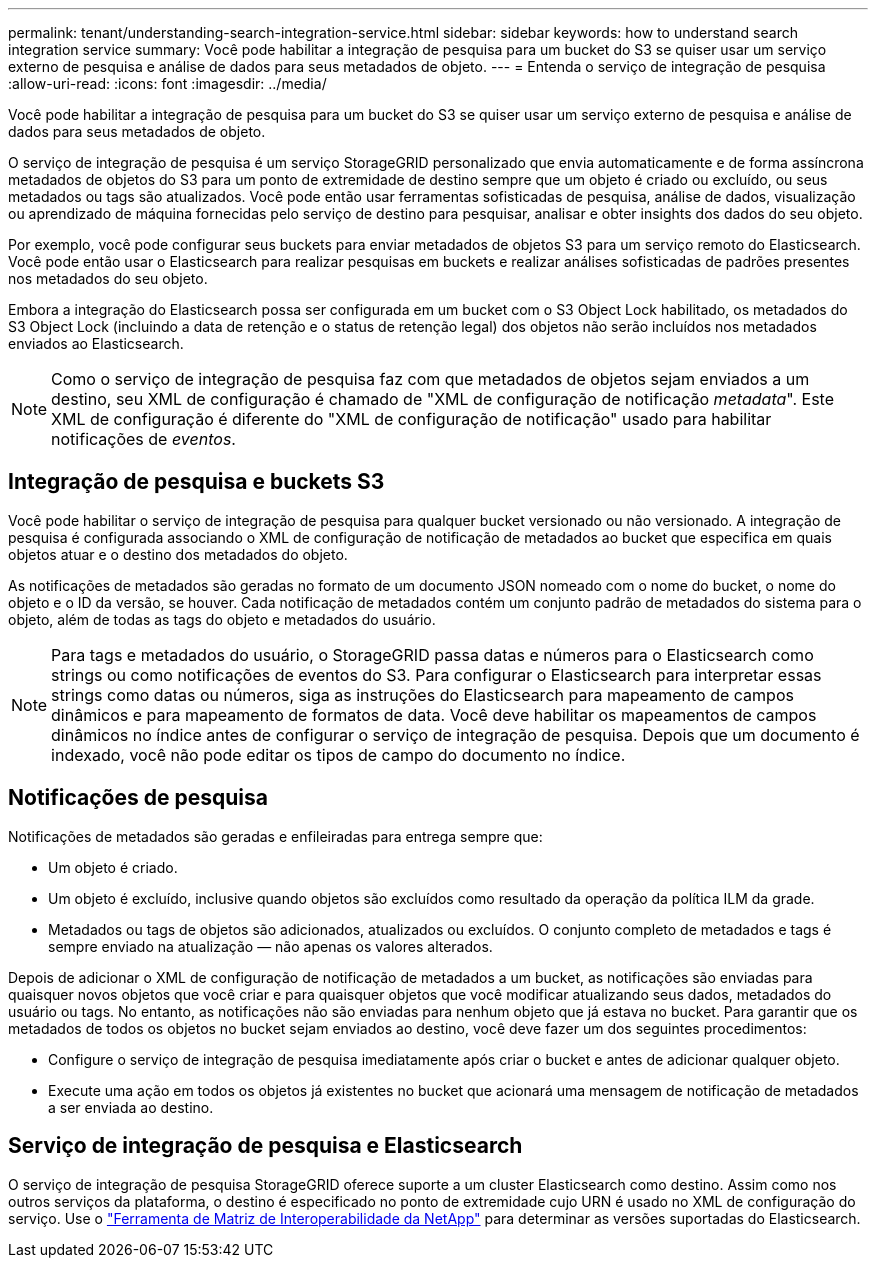 ---
permalink: tenant/understanding-search-integration-service.html 
sidebar: sidebar 
keywords: how to understand search integration service 
summary: Você pode habilitar a integração de pesquisa para um bucket do S3 se quiser usar um serviço externo de pesquisa e análise de dados para seus metadados de objeto. 
---
= Entenda o serviço de integração de pesquisa
:allow-uri-read: 
:icons: font
:imagesdir: ../media/


[role="lead"]
Você pode habilitar a integração de pesquisa para um bucket do S3 se quiser usar um serviço externo de pesquisa e análise de dados para seus metadados de objeto.

O serviço de integração de pesquisa é um serviço StorageGRID personalizado que envia automaticamente e de forma assíncrona metadados de objetos do S3 para um ponto de extremidade de destino sempre que um objeto é criado ou excluído, ou seus metadados ou tags são atualizados.  Você pode então usar ferramentas sofisticadas de pesquisa, análise de dados, visualização ou aprendizado de máquina fornecidas pelo serviço de destino para pesquisar, analisar e obter insights dos dados do seu objeto.

Por exemplo, você pode configurar seus buckets para enviar metadados de objetos S3 para um serviço remoto do Elasticsearch.  Você pode então usar o Elasticsearch para realizar pesquisas em buckets e realizar análises sofisticadas de padrões presentes nos metadados do seu objeto.

Embora a integração do Elasticsearch possa ser configurada em um bucket com o S3 Object Lock habilitado, os metadados do S3 Object Lock (incluindo a data de retenção e o status de retenção legal) dos objetos não serão incluídos nos metadados enviados ao Elasticsearch.


NOTE: Como o serviço de integração de pesquisa faz com que metadados de objetos sejam enviados a um destino, seu XML de configuração é chamado de "XML de configuração de notificação _metadata_".  Este XML de configuração é diferente do "XML de configuração de notificação" usado para habilitar notificações de _eventos_.



== Integração de pesquisa e buckets S3

Você pode habilitar o serviço de integração de pesquisa para qualquer bucket versionado ou não versionado.  A integração de pesquisa é configurada associando o XML de configuração de notificação de metadados ao bucket que especifica em quais objetos atuar e o destino dos metadados do objeto.

As notificações de metadados são geradas no formato de um documento JSON nomeado com o nome do bucket, o nome do objeto e o ID da versão, se houver.  Cada notificação de metadados contém um conjunto padrão de metadados do sistema para o objeto, além de todas as tags do objeto e metadados do usuário.


NOTE: Para tags e metadados do usuário, o StorageGRID passa datas e números para o Elasticsearch como strings ou como notificações de eventos do S3.  Para configurar o Elasticsearch para interpretar essas strings como datas ou números, siga as instruções do Elasticsearch para mapeamento de campos dinâmicos e para mapeamento de formatos de data.  Você deve habilitar os mapeamentos de campos dinâmicos no índice antes de configurar o serviço de integração de pesquisa.  Depois que um documento é indexado, você não pode editar os tipos de campo do documento no índice.



== Notificações de pesquisa

Notificações de metadados são geradas e enfileiradas para entrega sempre que:

* Um objeto é criado.
* Um objeto é excluído, inclusive quando objetos são excluídos como resultado da operação da política ILM da grade.
* Metadados ou tags de objetos são adicionados, atualizados ou excluídos.  O conjunto completo de metadados e tags é sempre enviado na atualização — não apenas os valores alterados.


Depois de adicionar o XML de configuração de notificação de metadados a um bucket, as notificações são enviadas para quaisquer novos objetos que você criar e para quaisquer objetos que você modificar atualizando seus dados, metadados do usuário ou tags.  No entanto, as notificações não são enviadas para nenhum objeto que já estava no bucket.  Para garantir que os metadados de todos os objetos no bucket sejam enviados ao destino, você deve fazer um dos seguintes procedimentos:

* Configure o serviço de integração de pesquisa imediatamente após criar o bucket e antes de adicionar qualquer objeto.
* Execute uma ação em todos os objetos já existentes no bucket que acionará uma mensagem de notificação de metadados a ser enviada ao destino.




== Serviço de integração de pesquisa e Elasticsearch

O serviço de integração de pesquisa StorageGRID oferece suporte a um cluster Elasticsearch como destino.  Assim como nos outros serviços da plataforma, o destino é especificado no ponto de extremidade cujo URN é usado no XML de configuração do serviço.  Use o https://imt.netapp.com/matrix/#welcome["Ferramenta de Matriz de Interoperabilidade da NetApp"^] para determinar as versões suportadas do Elasticsearch.

